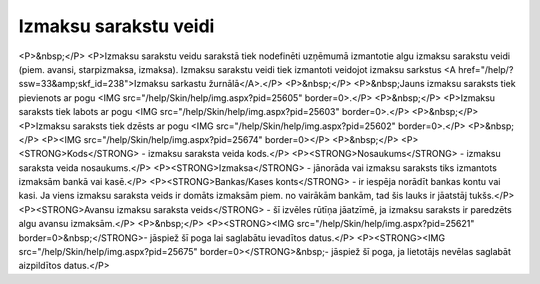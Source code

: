 .. 280 ==========================Izmaksu sarakstu veidi========================== <P>&nbsp;</P>
<P>Izmaksu sarakstu veidu sarakstā tiek nodefinēti uzņēmumā izmantotie algu izmaksu sarakstu veidi (piem. avansi, starpizmaksa, izmaksa). Izmaksu sarakstu veidi tiek izmantoti veidojot izmaksu sarkstus <A href="/help/?ssw=33&amp;skf_id=238">Izmaksu sarkastu žurnālā</A>.</P>
<P>&nbsp;</P>
<P>&nbsp;Jauns izmaksu saraksts tiek pievienots ar pogu <IMG src="/help/Skin/help/img.aspx?pid=25605" border=0>.</P>
<P>&nbsp;</P>
<P>Izmaksu saraksts tiek labots ar pogu <IMG src="/help/Skin/help/img.aspx?pid=25603" border=0>.</P>
<P>&nbsp;</P>
<P>Izmaksu saraksts tiek dzēsts ar pogu <IMG src="/help/Skin/help/img.aspx?pid=25602" border=0>.</P>
<P>&nbsp;</P>
<P><IMG src="/help/Skin/help/img.aspx?pid=25674" border=0></P>
<P>&nbsp;</P>
<P><STRONG>Kods</STRONG> - izmaksu saraksta veida kods.</P>
<P><STRONG>Nosaukums</STRONG> - izmaksu saraksta veida nosaukums.</P>
<P><STRONG>Izmaksa</STRONG> - jānorāda vai izmaksu saraksts tiks izmantots izmaksām bankā vai kasē.</P>
<P><STRONG>Bankas/Kases konts</STRONG> - ir iespēja norādīt bankas kontu vai kasi. Ja viens izmaksu saraksta veids ir domāts izmaksām piem. no vairākām bankām, tad šis lauks ir jāatstāj tukšs.</P>
<P><STRONG>Avansu izmaksu saraksta veids</STRONG> - šī izvēles rūtīņa jāatzīmē, ja izmaksu saraksts ir paredzēts algu avansu izmaksām.</P>
<P>&nbsp;</P>
<P><STRONG><IMG src="/help/Skin/help/img.aspx?pid=25621" border=0>&nbsp;</STRONG>- jāspiež šī poga lai saglabātu ievadītos datus.</P>
<P><STRONG><IMG src="/help/Skin/help/img.aspx?pid=25675" border=0></STRONG>&nbsp;- jāspiež šī poga, ja lietotājs nevēlas saglabāt aizpildītos datus.</P> 